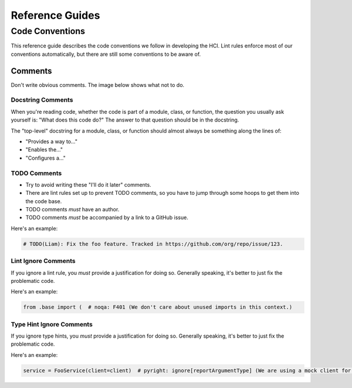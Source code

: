 ================
Reference Guides
================

----------------
Code Conventions
----------------

This reference guide describes the code conventions we follow in developing the HCI.
Lint rules enforce most of our conventions automatically, but
there are still some conventions to be aware of.

Comments
========

Don't write obvious comments. The image below shows what not to do.

.. image:: _static/stop-sign.jpg
   :width: 200px
   :alt: A picture of a stop sign with another sign pointing to it with the text: "This is a stop sign"

Docstring Comments
------------------

When you're reading code, whether the code is part of a module, class, or function, the
question you usually ask yourself is: "What does this code do?" The answer to that
question should be in the docstring.

The "top-level" docstring for a module, class, or function should almost always
be something along the lines of:

- "Provides a way to..."
- "Enables the..."
- "Configures a..."

TODO Comments
-------------

- Try to avoid writing these "I'll do it later" comments.
- There are lint rules set up to prevent TODO comments, so you have to jump through
  some hoops to get them into the code base.
- TODO comments *must* have an author.
- TODO comments *must* be accompanied by a link to a GitHub issue.

Here's an example:

.. code-block:: python

    # TODO(Liam): Fix the foo feature. Tracked in https://github.com/org/repo/issue/123.

Lint Ignore Comments
--------------------

If you ignore a lint rule, you *must* provide a justification for doing so. Generally
speaking, it's better to just fix the problematic code.

Here's an example:

.. code-block:: python

    from .base import (  # noqa: F401 (We don't care about unused imports in this context.)

Type Hint Ignore Comments
-------------------------

If you ignore type hints, you *must* provide a justification for doing so. Generally
speaking, it's better to just fix the problematic code.

Here's an example:

.. code-block:: python

    service = FooService(client=client)  # pyright: ignore[reportArgumentType] (We are using a mock client for our test.)

